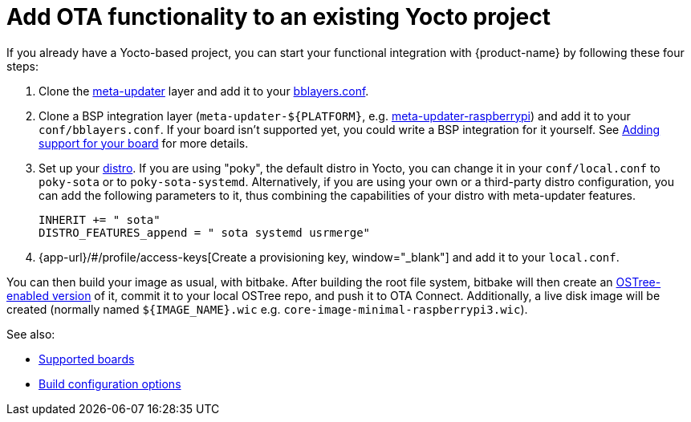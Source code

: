 = Add OTA functionality to an existing Yocto project
ifdef::env-github[]

[NOTE]
====
We recommend that you link:https://docs.ota.here.com/ota-client/latest/{docname}.html[view this article in our documentation portal]. Not all of our articles render correctly in GitHub.
====
endif::[]

:page-layout: page
:page-categories: [quickstarts]
:page-date: 2017-05-23 16:27:58
:page-order: 6
:icons: font

If you already have a Yocto-based project, you can start your functional integration with {product-name} by following these four steps:

1.  Clone the https://github.com/advancedtelematic/meta-updater[meta-updater] layer and add it to your https://www.yoctoproject.org/docs/2.6/ref-manual/ref-manual.html#structure-build-conf-bblayers.conf[bblayers.conf].
2.  Clone a BSP integration layer (`meta-updater-$\{PLATFORM}`, e.g. https://github.com/advancedtelematic/meta-updater-raspberrypi[meta-updater-raspberrypi]) and add it to your `conf/bblayers.conf`. If your board isn't supported yet, you could write a BSP integration for it yourself. See xref:supported-boards.adoc#_adding_support_for_your_board[Adding support for your board] for more details.
3.  Set up your https://www.yoctoproject.org/docs/2.6/ref-manual/ref-manual.html#var-DISTRO[distro]. If you are using "poky", the default distro in Yocto, you can change it in your `conf/local.conf` to `poky-sota` or to `poky-sota-systemd`. Alternatively, if you are using your own or a third-party distro configuration, you can add the following parameters to it, thus combining the capabilities of your distro with meta-updater features.
+
----
INHERIT += " sota"
DISTRO_FEATURES_append = " sota systemd usrmerge"
----
4.  {app-url}/#/profile/access-keys[Create a provisioning key, window="_blank"] and add it to your `local.conf`.

You can then build your image as usual, with bitbake. After building the root file system, bitbake will then create an https://ostree.readthedocs.io/en/latest/manual/adapting-existing/[OSTree-enabled version] of it, commit it to your local OSTree repo, and push it to OTA Connect. Additionally, a live disk image will be created (normally named `$\{IMAGE_NAME}.wic` e.g. `core-image-minimal-raspberrypi3.wic`).

See also:

* xref:supported-boards.adoc[Supported boards]
* xref:build-configuration.adoc[Build configuration options]
